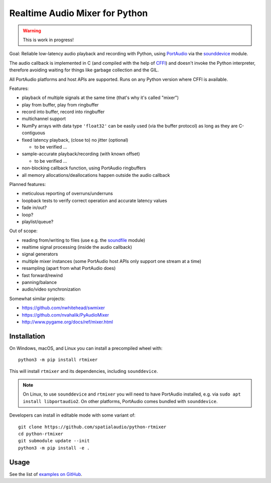 Realtime Audio Mixer for Python
===============================

.. warning:: This is work in progress!

Goal: Reliable low-latency audio playback and recording with Python, using
PortAudio_ via the sounddevice_ module.

The audio callback is implemented in C (and compiled with the help of CFFI_)
and doesn't invoke the Python interpreter, therefore avoiding waiting for things
like garbage collection and the GIL.

All PortAudio platforms and host APIs are supported.
Runs on any Python version where CFFI is available.

Features:

* playback of multiple signals at the same time (that's why it's called "mixer")

* play from buffer, play from ringbuffer

* record into buffer, record into ringbuffer

* multichannel support

* NumPy arrays with data type ``'float32'`` can be easily used (via the buffer
  protocol) as long as they are C-contiguous

* fixed latency playback, (close to) no jitter (optional)

  * to be verified ...

* sample-accurate playback/recording (with known offset)

  * to be verified ...

* non-blocking callback function, using PortAudio ringbuffers

* all memory allocations/deallocations happen outside the audio callback

Planned features:

* meticulous reporting of overruns/underruns

* loopback tests to verify correct operation and accurate latency values

* fade in/out?

* loop?

* playlist/queue?

Out of scope:

* reading from/writing to files (use e.g. the soundfile_ module)

* realtime signal processing (inside the audio callback)

* signal generators

* multiple mixer instances (some PortAudio host APIs only support one stream at
  a time)

* resampling (apart from what PortAudio does)

* fast forward/rewind

* panning/balance

* audio/video synchronization

Somewhat similar projects:

* https://github.com/nwhitehead/swmixer
* https://github.com/nvahalik/PyAudioMixer
* http://www.pygame.org/docs/ref/mixer.html

Installation
------------

On Windows, macOS, and Linux you can install a precompiled wheel with::

    python3 -m pip install rtmixer

This will install ``rtmixer`` and its dependencies, including ``sounddevice``.

.. note:: On Linux, to use ``sounddevice`` and ``rtmixer`` you will need to
          have PortAudio installed, e.g. via ``sudo apt install libportaudio2``.
          On other platforms, PortAudio comes bundled with ``sounddevice``.

Developers can install in editable mode with some variant of::

    git clone https://github.com/spatialaudio/python-rtmixer
    cd python-rtmixer
    git submodule update --init
    python3 -m pip install -e .

Usage
-----

See the list of `examples on GitHub`_.

.. _PortAudio: http://portaudio.com/
.. _sounddevice: http://python-sounddevice.readthedocs.io/
.. _CFFI: http://cffi.readthedocs.io/
.. _soundfile: http://pysoundfile.readthedocs.io/
.. _examples on GitHub: https://github.com/spatialaudio/python-rtmixer/tree/master/examples
